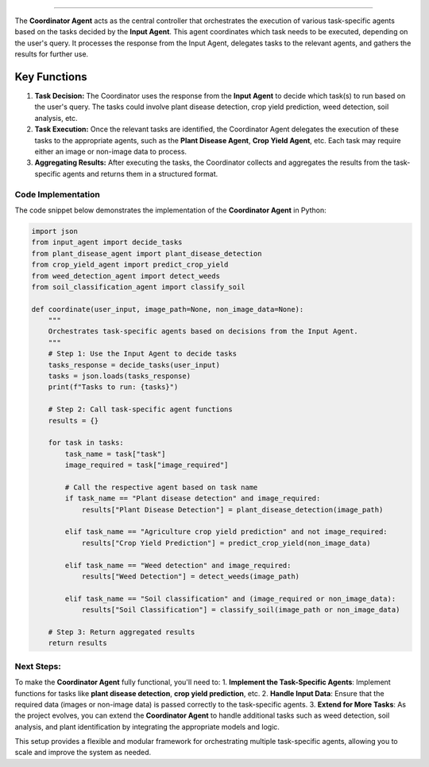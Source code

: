 .. Coordinator Agent
===================

The **Coordinator Agent** acts as the central controller that orchestrates the execution of various task-specific agents based on the tasks decided by the **Input Agent**. This agent coordinates which task needs to be executed, depending on the user's query. It processes the response from the Input Agent, delegates tasks to the relevant agents, and gathers the results for further use.

Key Functions
------------------

1. **Task Decision:** The Coordinator uses the response from the **Input Agent** to decide which task(s) to run based on the user's query. The tasks could involve plant disease detection, crop yield prediction, weed detection, soil analysis, etc.

2. **Task Execution:** Once the relevant tasks are identified, the Coordinator Agent delegates the execution of these tasks to the appropriate agents, such as the **Plant Disease Agent**, **Crop Yield Agent**, etc. Each task may require either an image or non-image data to process.

3. **Aggregating Results:** After executing the tasks, the Coordinator collects and aggregates the results from the task-specific agents and returns them in a structured format.

Code Implementation
=======================

The code snippet below demonstrates the implementation of the **Coordinator Agent** in Python:

.. code-block:: python

    import json
    from input_agent import decide_tasks
    from plant_disease_agent import plant_disease_detection
    from crop_yield_agent import predict_crop_yield
    from weed_detection_agent import detect_weeds
    from soil_classification_agent import classify_soil

    def coordinate(user_input, image_path=None, non_image_data=None):
        """
        Orchestrates task-specific agents based on decisions from the Input Agent.
        """
        # Step 1: Use the Input Agent to decide tasks
        tasks_response = decide_tasks(user_input)
        tasks = json.loads(tasks_response)
        print(f"Tasks to run: {tasks}")

        # Step 2: Call task-specific agent functions
        results = {}

        for task in tasks:
            task_name = task["task"]
            image_required = task["image_required"]

            # Call the respective agent based on task name
            if task_name == "Plant disease detection" and image_required:
                results["Plant Disease Detection"] = plant_disease_detection(image_path)
            
            elif task_name == "Agriculture crop yield prediction" and not image_required:
                results["Crop Yield Prediction"] = predict_crop_yield(non_image_data)
            
            elif task_name == "Weed detection" and image_required:
                results["Weed Detection"] = detect_weeds(image_path)
            
            elif task_name == "Soil classification" and (image_required or non_image_data):
                results["Soil Classification"] = classify_soil(image_path or non_image_data)

        # Step 3: Return aggregated results
        return results


Next Steps:
===================

To make the **Coordinator Agent** fully functional, you'll need to:
1. **Implement the Task-Specific Agents**: Implement functions for tasks like **plant disease detection**, **crop yield prediction**, etc.
2. **Handle Input Data**: Ensure that the required data (images or non-image data) is passed correctly to the task-specific agents.
3. **Extend for More Tasks**: As the project evolves, you can extend the **Coordinator Agent** to handle additional tasks such as weed detection, soil analysis, and plant identification by integrating the appropriate models and logic.

This setup provides a flexible and modular framework for orchestrating multiple task-specific agents, allowing you to scale and improve the system as needed.
